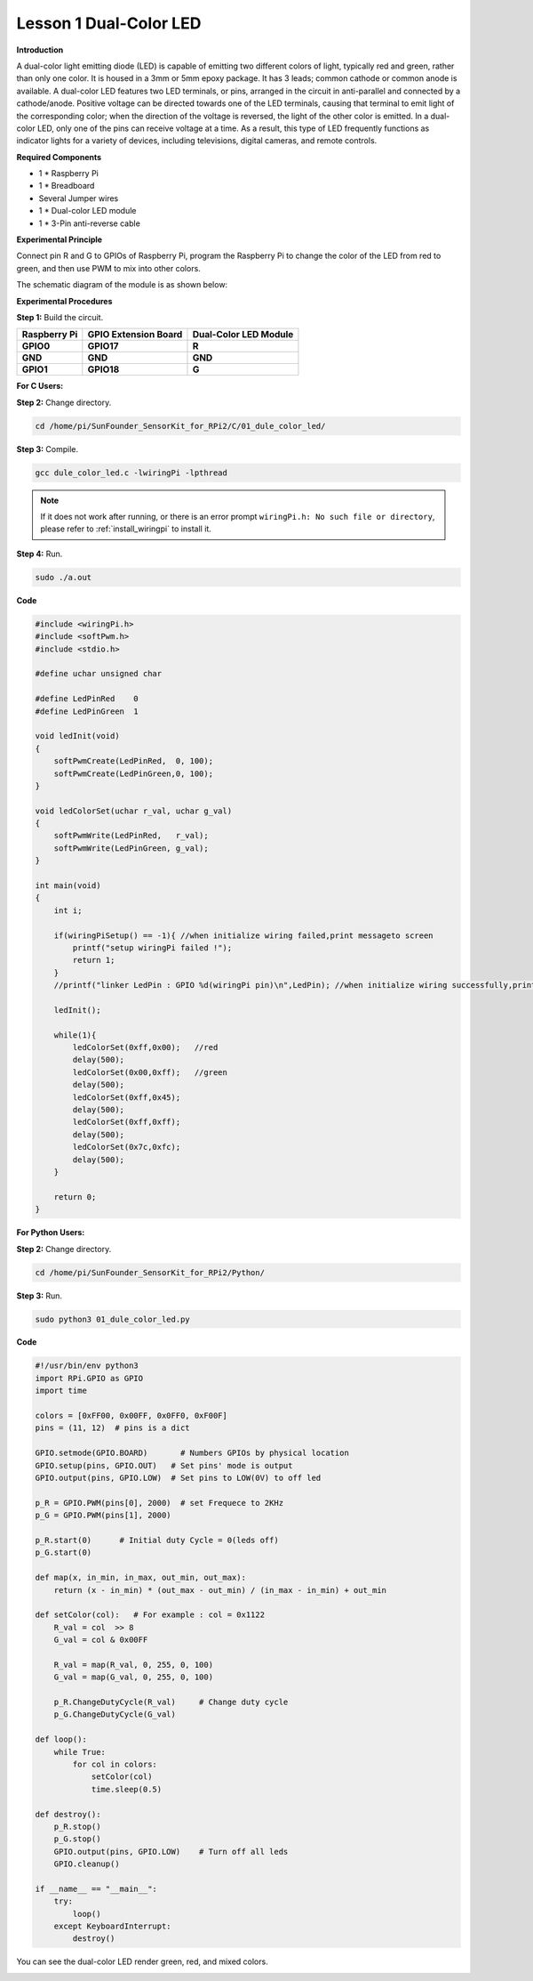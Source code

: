 Lesson 1 Dual-Color LED
=======================


**Introduction**

A dual-color light emitting diode (LED) is capable of emitting two
different colors of light, typically red and green, rather than only one
color. It is housed in a 3mm or 5mm epoxy package. It has 3 leads;
common cathode or common anode is available. A dual-color LED features
two LED terminals, or pins, arranged in the circuit in anti-parallel and
connected by a cathode/anode. Positive voltage can be directed towards
one of the LED terminals, causing that terminal to emit light of the
corresponding color; when the direction of the voltage is reversed, the
light of the other color is emitted. In a dual-color LED, only one of
the pins can receive voltage at a time. As a result, this type of LED
frequently functions as indicator lights for a variety of devices,
including televisions, digital cameras, and remote controls.

.. image:: media/image96.png
   :width: 1.70486in
   :height: 1.36319in

**Required Components**

- 1 \* Raspberry Pi

- 1 \* Breadboard

- Several Jumper wires

- 1 \* Dual-color LED module

- 1 \* 3-Pin anti-reverse cable

**Experimental Principle**

Connect pin R and G to GPIOs of Raspberry Pi, program the Raspberry Pi
to change the color of the LED from red to green, and then use PWM to
mix into other colors.

The schematic diagram of the module is as shown below:

.. image:: media/image97.png
   :width: 4.09514in
   :height: 1.65069in

**Experimental Procedures**

**Step 1:** Build the circuit.

+----------------------+-----------------------+-----------------------+
| **Raspberry Pi**     | **GPIO Extension      | **Dual-Color LED      |
|                      | Board**               | Module**              |
+----------------------+-----------------------+-----------------------+
| **GPIO0**            | **GPIO17**            | **R**                 |
+----------------------+-----------------------+-----------------------+
| **GND**              | **GND**               | **GND**               |
+----------------------+-----------------------+-----------------------+
| **GPIO1**            | **GPIO18**            | **G**                 |
+----------------------+-----------------------+-----------------------+

.. image:: media/image98.png
   :width: 600

**For C Users:**

**Step 2:** Change directory.

.. raw:: html

    <run></run>

.. code-block::

    cd /home/pi/SunFounder_SensorKit_for_RPi2/C/01_dule_color_led/

**Step 3:** Compile.

.. raw:: html

    <run></run>

.. code-block::

    gcc dule_color_led.c -lwiringPi -lpthread

.. note::

    If it does not work after running, or there is an error prompt ``wiringPi.h: No such file or directory``, please refer to :ref:`install_wiringpi` to install it.

**Step 4:** Run.

.. raw:: html

    <run></run>

.. code-block::

    sudo ./a.out

**Code**

.. code-block:: c

    #include <wiringPi.h>
    #include <softPwm.h>
    #include <stdio.h>

    #define uchar unsigned char

    #define LedPinRed    0
    #define LedPinGreen  1

    void ledInit(void)
    {
        softPwmCreate(LedPinRed,  0, 100);
        softPwmCreate(LedPinGreen,0, 100);
    }

    void ledColorSet(uchar r_val, uchar g_val)
    {
        softPwmWrite(LedPinRed,   r_val);
        softPwmWrite(LedPinGreen, g_val);
    }

    int main(void)
    {
        int i;

        if(wiringPiSetup() == -1){ //when initialize wiring failed,print messageto screen
            printf("setup wiringPi failed !");
            return 1; 
        }
        //printf("linker LedPin : GPIO %d(wiringPi pin)\n",LedPin); //when initialize wiring successfully,print message to screen

        ledInit();

        while(1){
            ledColorSet(0xff,0x00);   //red	
            delay(500);
            ledColorSet(0x00,0xff);   //green
            delay(500);
            ledColorSet(0xff,0x45);	
            delay(500);
            ledColorSet(0xff,0xff);	
            delay(500);
            ledColorSet(0x7c,0xfc);	
            delay(500);
        }

        return 0;
    }

**For Python Users:**

**Step 2:** Change directory.

.. raw:: html

    <run></run>

.. code-block::

    cd /home/pi/SunFounder_SensorKit_for_RPi2/Python/

**Step 3:** Run.

.. raw:: html

    <run></run>

.. code-block::

    sudo python3 01_dule_color_led.py

**Code**

.. raw:: html

    <run></run>

.. code-block:: python

    #!/usr/bin/env python3
    import RPi.GPIO as GPIO
    import time

    colors = [0xFF00, 0x00FF, 0x0FF0, 0xF00F]
    pins = (11, 12)  # pins is a dict

    GPIO.setmode(GPIO.BOARD)       # Numbers GPIOs by physical location
    GPIO.setup(pins, GPIO.OUT)   # Set pins' mode is output
    GPIO.output(pins, GPIO.LOW)  # Set pins to LOW(0V) to off led

    p_R = GPIO.PWM(pins[0], 2000)  # set Frequece to 2KHz
    p_G = GPIO.PWM(pins[1], 2000)

    p_R.start(0)      # Initial duty Cycle = 0(leds off)
    p_G.start(0)

    def map(x, in_min, in_max, out_min, out_max):
        return (x - in_min) * (out_max - out_min) / (in_max - in_min) + out_min

    def setColor(col):   # For example : col = 0x1122
        R_val = col  >> 8
        G_val = col & 0x00FF
        
        R_val = map(R_val, 0, 255, 0, 100)
        G_val = map(G_val, 0, 255, 0, 100)
        
        p_R.ChangeDutyCycle(R_val)     # Change duty cycle
        p_G.ChangeDutyCycle(G_val)

    def loop():
        while True:
            for col in colors:
                setColor(col)
                time.sleep(0.5)

    def destroy():
        p_R.stop()
        p_G.stop()
        GPIO.output(pins, GPIO.LOW)    # Turn off all leds
        GPIO.cleanup()

    if __name__ == "__main__":
        try:
            loop()
        except KeyboardInterrupt:
            destroy()

You can see the dual-color LED render green, red, and mixed colors.

.. image:: media/image99.jpeg
